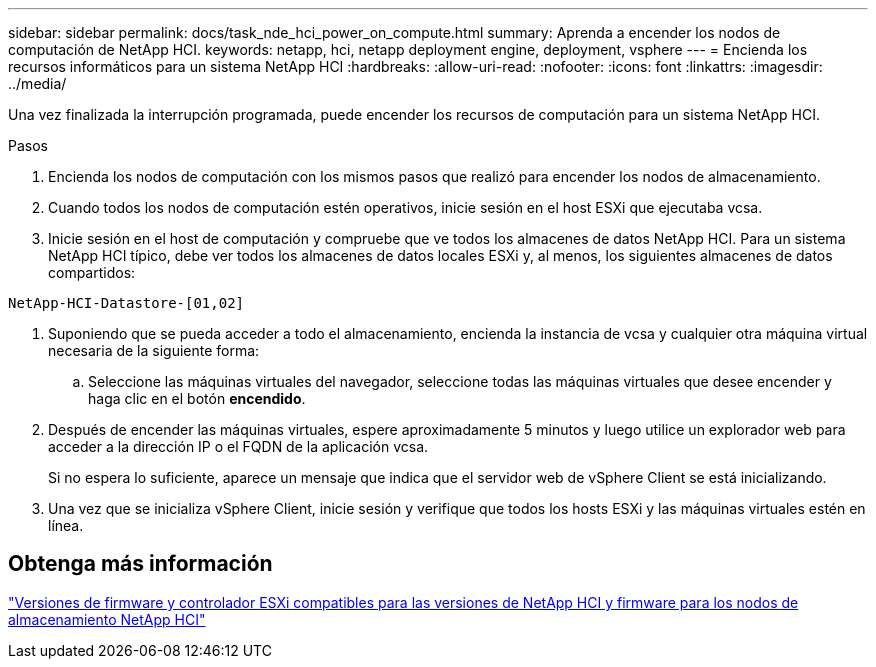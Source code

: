 ---
sidebar: sidebar 
permalink: docs/task_nde_hci_power_on_compute.html 
summary: Aprenda a encender los nodos de computación de NetApp HCI. 
keywords: netapp, hci, netapp deployment engine, deployment, vsphere 
---
= Encienda los recursos informáticos para un sistema NetApp HCI
:hardbreaks:
:allow-uri-read: 
:nofooter: 
:icons: font
:linkattrs: 
:imagesdir: ../media/


[role="lead"]
Una vez finalizada la interrupción programada, puede encender los recursos de computación para un sistema NetApp HCI.

.Pasos
. Encienda los nodos de computación con los mismos pasos que realizó para encender los nodos de almacenamiento.
. Cuando todos los nodos de computación estén operativos, inicie sesión en el host ESXi que ejecutaba vcsa.
. Inicie sesión en el host de computación y compruebe que ve todos los almacenes de datos NetApp HCI. Para un sistema NetApp HCI típico, debe ver todos los almacenes de datos locales ESXi y, al menos, los siguientes almacenes de datos compartidos:


[listing]
----
NetApp-HCI-Datastore-[01,02]
----
. Suponiendo que se pueda acceder a todo el almacenamiento, encienda la instancia de vcsa y cualquier otra máquina virtual necesaria de la siguiente forma:
+
.. Seleccione las máquinas virtuales del navegador, seleccione todas las máquinas virtuales que desee encender y haga clic en el botón *encendido*.


. Después de encender las máquinas virtuales, espere aproximadamente 5 minutos y luego utilice un explorador web para acceder a la dirección IP o el FQDN de la aplicación vcsa.
+
Si no espera lo suficiente, aparece un mensaje que indica que el servidor web de vSphere Client se está inicializando.

. Una vez que se inicializa vSphere Client, inicie sesión y verifique que todos los hosts ESXi y las máquinas virtuales estén en línea.


[discrete]
== Obtenga más información

link:firmware_driver_versions.html["Versiones de firmware y controlador ESXi compatibles para las versiones de NetApp HCI y firmware para los nodos de almacenamiento NetApp HCI"]

